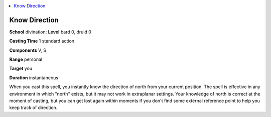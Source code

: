 
.. _`corerulebook.spells.knowdirection`:

.. contents:: \ 

.. _`corerulebook.spells.knowdirection#know_direction`:

Know Direction
===============

\ **School**\  divination; \ **Level**\  bard 0, druid 0

\ **Casting Time**\  1 standard action

\ **Components**\  V, S

\ **Range**\  personal

\ **Target**\  you

\ **Duration**\  instantaneous

When you cast this spell, you instantly know the direction of north from your current position. The spell is effective in any environment in which "north" exists, but it may not work in extraplanar settings. Your knowledge of north is correct at the moment of casting, but you can get lost again within moments if you don't find some external reference point to help you keep track of direction.

